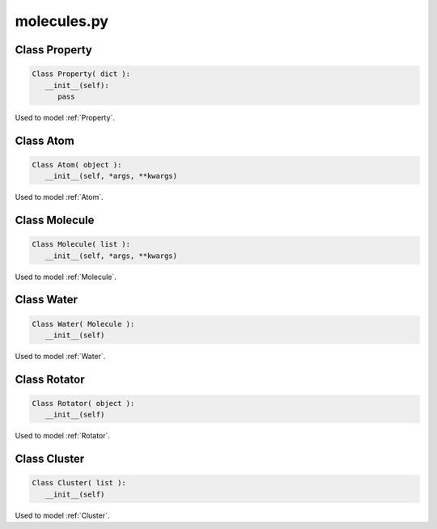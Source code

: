 molecules.py
==============

Class Property
--------------------

.. code-block:: python 

   Class Property( dict ):
      __init__(self):
         pass

Used to model :ref:`Property`.


Class Atom
--------------------

.. code-block:: python 

   Class Atom( object ):
      __init__(self, *args, **kwargs)

Used to model :ref:`Atom`.

Class Molecule
--------------------

.. code-block:: python 

   Class Molecule( list ):
      __init__(self, *args, **kwargs)

Used to model :ref:`Molecule`.

Class Water
--------------------

.. code-block:: python 

   Class Water( Molecule ):
      __init__(self)

Used to model :ref:`Water`.


Class Rotator
--------------------

.. code-block:: python 

   Class Rotator( object ):
      __init__(self)
Used to model :ref:`Rotator`.


Class Cluster
--------------------

.. code-block:: python 

   Class Cluster( list ):
      __init__(self)
Used to model :ref:`Cluster`.

